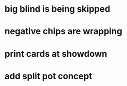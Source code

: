 * big blind is being skipped
* negative chips are wrapping
* print cards at showdown
* add split pot concept
